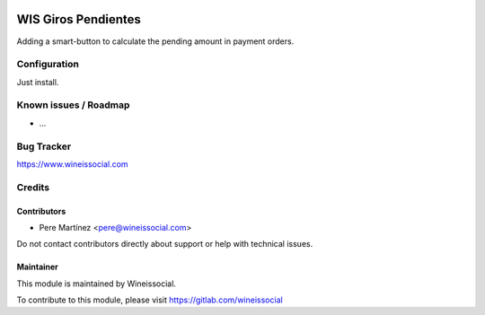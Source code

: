 .. image:: https://img.shields.io/badge/licence-AGPL--3-blue.svg
   :target: http://www.gnu.org/licenses/agpl-3.0-standalone.html
   :alt: License: AGPL-3

=========================
WIS Giros Pendientes
=========================

Adding a smart-button to calculate the pending amount in payment orders.

Configuration
=============

Just install.

Known issues / Roadmap
======================

* ...

Bug Tracker
===========

https://www.wineissocial.com

Credits
=======

Contributors
------------

* Pere Martínez <pere@wineissocial.com>

Do not contact contributors directly about support or help with technical issues.

Maintainer
----------

This module is maintained by Wineissocial.

To contribute to this module, please visit https://gitlab.com/wineissocial
